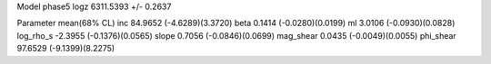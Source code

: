 Model phase5
logz            6311.5393 +/- 0.2637

Parameter            mean(68% CL)
inc                  84.9652 (-4.6289)(3.3720)
beta                 0.1414 (-0.0280)(0.0199)
ml                   3.0106 (-0.0930)(0.0828)
log_rho_s            -2.3955 (-0.1376)(0.0565)
slope                0.7056 (-0.0846)(0.0699)
mag_shear            0.0435 (-0.0049)(0.0055)
phi_shear            97.6529 (-9.1399)(8.2275)
